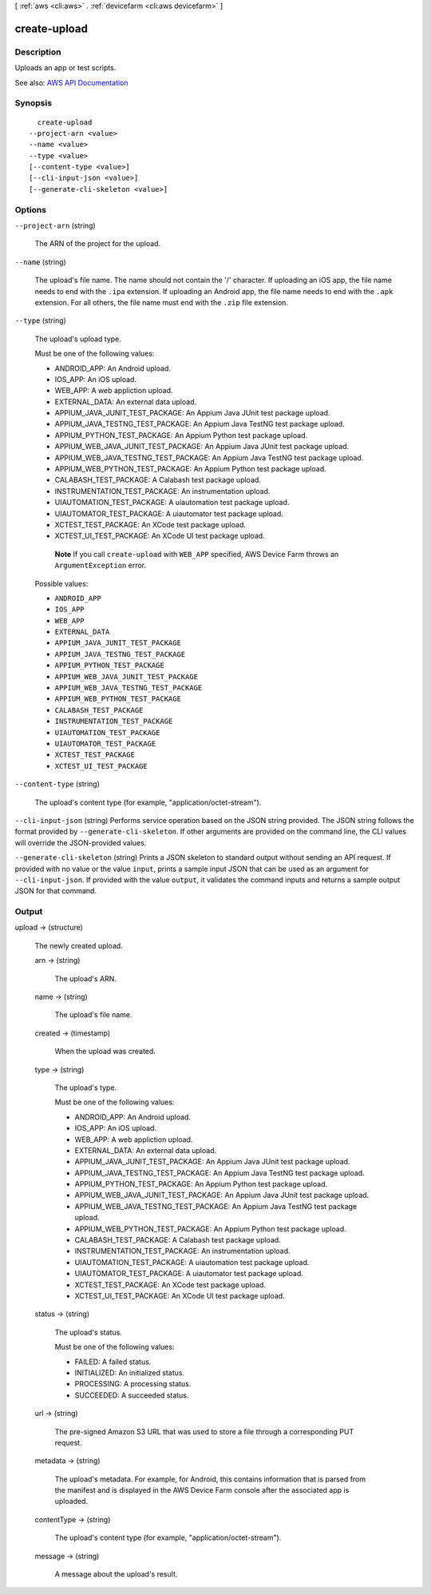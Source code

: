 [ :ref:`aws <cli:aws>` . :ref:`devicefarm <cli:aws devicefarm>` ]

.. _cli:aws devicefarm create-upload:


*************
create-upload
*************



===========
Description
===========



Uploads an app or test scripts.



See also: `AWS API Documentation <https://docs.aws.amazon.com/goto/WebAPI/devicefarm-2015-06-23/CreateUpload>`_


========
Synopsis
========

::

    create-upload
  --project-arn <value>
  --name <value>
  --type <value>
  [--content-type <value>]
  [--cli-input-json <value>]
  [--generate-cli-skeleton <value>]




=======
Options
=======

``--project-arn`` (string)


  The ARN of the project for the upload.

  

``--name`` (string)


  The upload's file name. The name should not contain the '/' character. If uploading an iOS app, the file name needs to end with the ``.ipa`` extension. If uploading an Android app, the file name needs to end with the ``.apk`` extension. For all others, the file name must end with the ``.zip`` file extension.

  

``--type`` (string)


  The upload's upload type.

   

  Must be one of the following values:

   

   
  * ANDROID_APP: An Android upload. 
   
  * IOS_APP: An iOS upload. 
   
  * WEB_APP: A web appliction upload. 
   
  * EXTERNAL_DATA: An external data upload. 
   
  * APPIUM_JAVA_JUNIT_TEST_PACKAGE: An Appium Java JUnit test package upload. 
   
  * APPIUM_JAVA_TESTNG_TEST_PACKAGE: An Appium Java TestNG test package upload. 
   
  * APPIUM_PYTHON_TEST_PACKAGE: An Appium Python test package upload. 
   
  * APPIUM_WEB_JAVA_JUNIT_TEST_PACKAGE: An Appium Java JUnit test package upload. 
   
  * APPIUM_WEB_JAVA_TESTNG_TEST_PACKAGE: An Appium Java TestNG test package upload. 
   
  * APPIUM_WEB_PYTHON_TEST_PACKAGE: An Appium Python test package upload. 
   
  * CALABASH_TEST_PACKAGE: A Calabash test package upload. 
   
  * INSTRUMENTATION_TEST_PACKAGE: An instrumentation upload. 
   
  * UIAUTOMATION_TEST_PACKAGE: A uiautomation test package upload. 
   
  * UIAUTOMATOR_TEST_PACKAGE: A uiautomator test package upload. 
   
  * XCTEST_TEST_PACKAGE: An XCode test package upload. 
   
  * XCTEST_UI_TEST_PACKAGE: An XCode UI test package upload. 
   

   

   **Note** If you call ``create-upload`` with ``WEB_APP`` specified, AWS Device Farm throws an ``ArgumentException`` error.

  

  Possible values:

  
  *   ``ANDROID_APP``

  
  *   ``IOS_APP``

  
  *   ``WEB_APP``

  
  *   ``EXTERNAL_DATA``

  
  *   ``APPIUM_JAVA_JUNIT_TEST_PACKAGE``

  
  *   ``APPIUM_JAVA_TESTNG_TEST_PACKAGE``

  
  *   ``APPIUM_PYTHON_TEST_PACKAGE``

  
  *   ``APPIUM_WEB_JAVA_JUNIT_TEST_PACKAGE``

  
  *   ``APPIUM_WEB_JAVA_TESTNG_TEST_PACKAGE``

  
  *   ``APPIUM_WEB_PYTHON_TEST_PACKAGE``

  
  *   ``CALABASH_TEST_PACKAGE``

  
  *   ``INSTRUMENTATION_TEST_PACKAGE``

  
  *   ``UIAUTOMATION_TEST_PACKAGE``

  
  *   ``UIAUTOMATOR_TEST_PACKAGE``

  
  *   ``XCTEST_TEST_PACKAGE``

  
  *   ``XCTEST_UI_TEST_PACKAGE``

  

  

``--content-type`` (string)


  The upload's content type (for example, "application/octet-stream").

  

``--cli-input-json`` (string)
Performs service operation based on the JSON string provided. The JSON string follows the format provided by ``--generate-cli-skeleton``. If other arguments are provided on the command line, the CLI values will override the JSON-provided values.

``--generate-cli-skeleton`` (string)
Prints a JSON skeleton to standard output without sending an API request. If provided with no value or the value ``input``, prints a sample input JSON that can be used as an argument for ``--cli-input-json``. If provided with the value ``output``, it validates the command inputs and returns a sample output JSON for that command.



======
Output
======

upload -> (structure)

  

  The newly created upload.

  

  arn -> (string)

    

    The upload's ARN.

    

    

  name -> (string)

    

    The upload's file name.

    

    

  created -> (timestamp)

    

    When the upload was created.

    

    

  type -> (string)

    

    The upload's type.

     

    Must be one of the following values:

     

     
    * ANDROID_APP: An Android upload. 
     
    * IOS_APP: An iOS upload. 
     
    * WEB_APP: A web appliction upload. 
     
    * EXTERNAL_DATA: An external data upload. 
     
    * APPIUM_JAVA_JUNIT_TEST_PACKAGE: An Appium Java JUnit test package upload. 
     
    * APPIUM_JAVA_TESTNG_TEST_PACKAGE: An Appium Java TestNG test package upload. 
     
    * APPIUM_PYTHON_TEST_PACKAGE: An Appium Python test package upload. 
     
    * APPIUM_WEB_JAVA_JUNIT_TEST_PACKAGE: An Appium Java JUnit test package upload. 
     
    * APPIUM_WEB_JAVA_TESTNG_TEST_PACKAGE: An Appium Java TestNG test package upload. 
     
    * APPIUM_WEB_PYTHON_TEST_PACKAGE: An Appium Python test package upload. 
     
    * CALABASH_TEST_PACKAGE: A Calabash test package upload. 
     
    * INSTRUMENTATION_TEST_PACKAGE: An instrumentation upload. 
     
    * UIAUTOMATION_TEST_PACKAGE: A uiautomation test package upload. 
     
    * UIAUTOMATOR_TEST_PACKAGE: A uiautomator test package upload. 
     
    * XCTEST_TEST_PACKAGE: An XCode test package upload. 
     
    * XCTEST_UI_TEST_PACKAGE: An XCode UI test package upload. 
     

    

    

  status -> (string)

    

    The upload's status.

     

    Must be one of the following values:

     

     
    * FAILED: A failed status. 
     
    * INITIALIZED: An initialized status. 
     
    * PROCESSING: A processing status. 
     
    * SUCCEEDED: A succeeded status. 
     

    

    

  url -> (string)

    

    The pre-signed Amazon S3 URL that was used to store a file through a corresponding PUT request.

    

    

  metadata -> (string)

    

    The upload's metadata. For example, for Android, this contains information that is parsed from the manifest and is displayed in the AWS Device Farm console after the associated app is uploaded.

    

    

  contentType -> (string)

    

    The upload's content type (for example, "application/octet-stream").

    

    

  message -> (string)

    

    A message about the upload's result.

    

    

  


